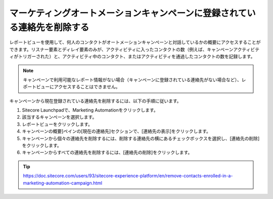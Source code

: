 ##############################################################################
マーケティングオートメーションキャンペーンに登録されている連絡先を削除する
##############################################################################

レポートビューを使用して、何人のコンタクトがオートメーションキャンペーンと対話しているかの概要にアクセスすることができます。リスナー要素とディレイ要素のみが、アクティビティに入ったコンタクトの数（例えば、キャンペーンアクティビティがトリガーされた）と、アクティビティ中のコンタクト、またはアクティビティを通過したコンタクトの数を記録します。

.. note:: キャンペーンで利用可能なレポート情報がない場合（キャンペーンに登録されている連絡先がない場合など）、レポートビューにアクセスすることはできません。

キャンペーンから現在登録されている連絡先を削除するには、以下の手順に従います。

1. Sitecore Launchpadで、Marketing Automationをクリックします。
2. 該当するキャンペーンを選択します。
3. レポートビューをクリックします。
4. キャンペーンの概要]ペインの[現在の連絡先]セクションで、[連絡先の表示]をクリックします。
5. キャンペーンから個々の連絡先を削除するには、削除する連絡先の横にあるチェックボックスを選択し、[連絡先の削除]をクリックします。
6. キャンペーンからすべての連絡先を削除するには、[連絡先の削除]をクリックします。


.. tip:: https://doc.sitecore.com/users/93/sitecore-experience-platform/en/remove-contacts-enrolled-in-a-marketing-automation-campaign.html


